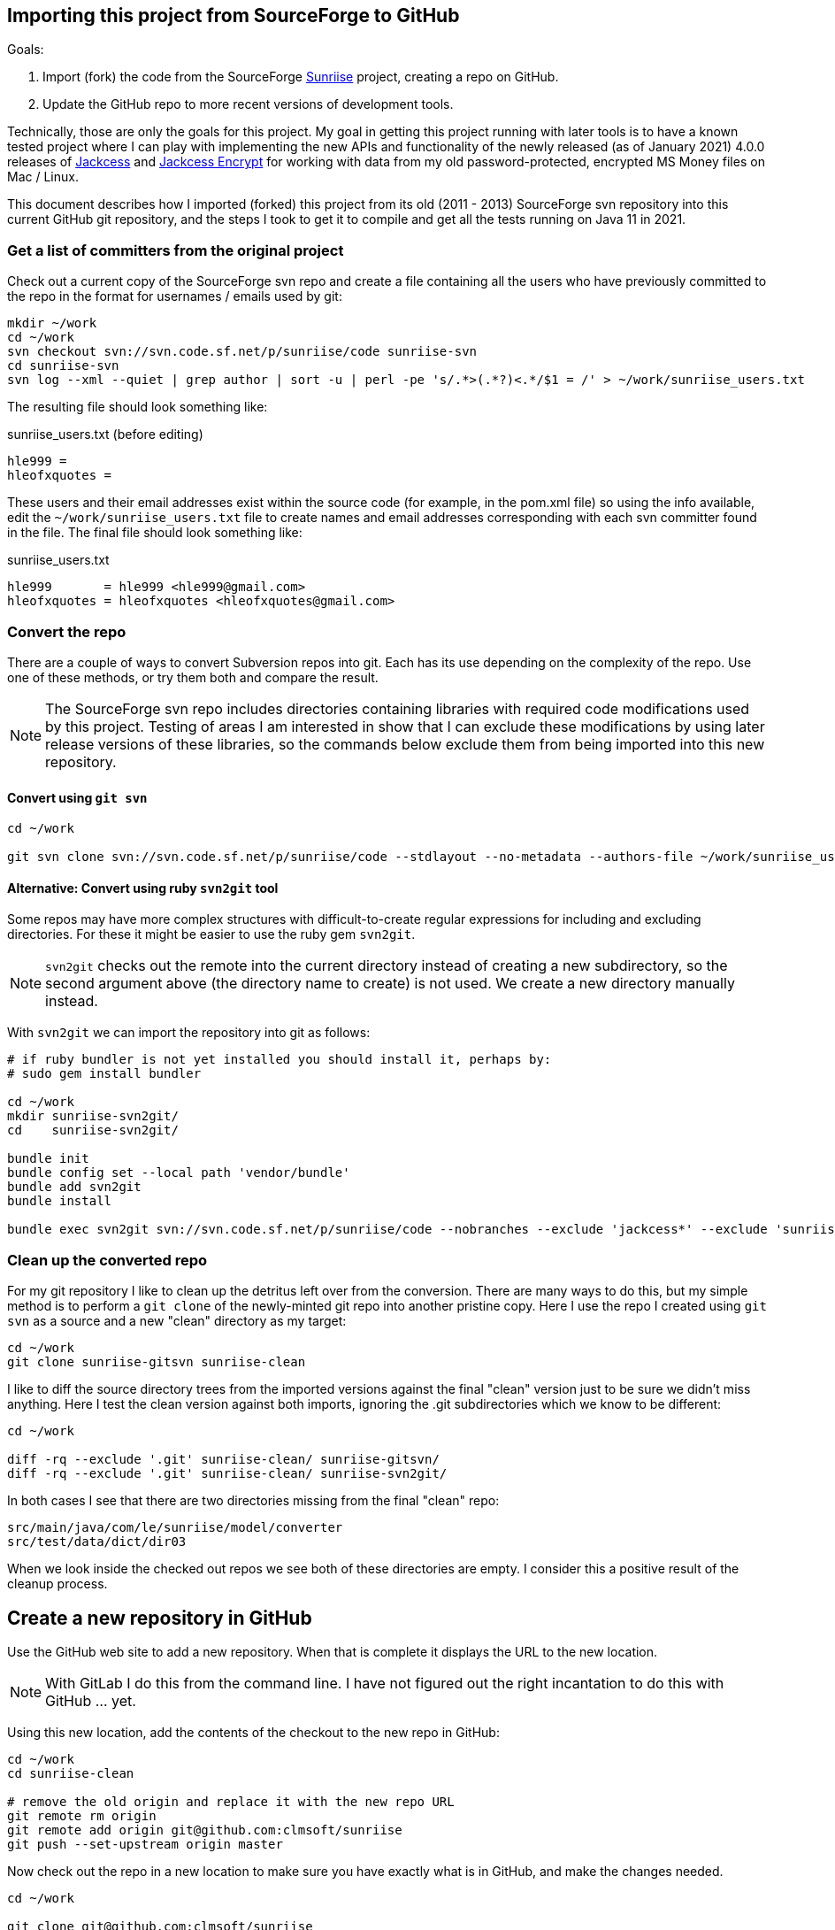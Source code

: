 :author: Clifton L. McLellan
:email: <clifton@clmsoft.com>
:revdate: 2021-01-31
:encoding: utf-8
:lang: en
:keywords: sunriise, jackcess, jackcess-encrypt, ofx, msmoney
// configuration settings
// ifdef::env-browser[:outfilesuffix: .adoc]
ifndef::env-github,env-gitlab[:icons: font]
ifdef::env-github,env-gitlab[]
:outfilesuffix: .adoc
:caution-caption: :fire:
:important-caption: :exclamation:
:note-caption: :paperclip:
:tip-caption: :bulb:
:warning-caption: :warning:
endif::[]
// variables
:workdir: ~/work
:svnrepo: svn://svn.code.sf.net/p/sunriise/code
:usersfilename: sunriise_users.txt
:userslist: {workdir}/{usersfilename}
:branchname: Java11_build_updates

== Importing this project from SourceForge to GitHub

Goals:

. Import (fork) the code from the SourceForge
  https://sourceforge.net/projects/sunriise/[Sunriise]
  project, creating a repo on GitHub.

. Update the GitHub repo to more recent versions of development tools.

Technically, those are only the goals for this project.
My goal in getting this project running with later tools is to have a
known tested project where I can play with implementing the
new APIs and functionality of the newly released (as of January 2021)
4.0.0 releases of
https://jackcess.sourceforge.io[Jackcess]
and
https://jackcessencrypt.sourceforge.io[Jackcess Encrypt]
for working with data from my old
password-protected, encrypted
MS Money files on Mac / Linux.

This document describes how I imported (forked) this project from its old
(2011 - 2013) SourceForge svn repository
into this current GitHub git repository, and the steps I took to get it
to compile and get all the tests running on Java 11 in 2021.

=== Get a list of committers from the original project

Check out a current copy of the SourceForge svn repo and create a file containing
all the users who have previously committed to the
repo in the format for usernames / emails used by git:

[source,bash,subs="attributes"]
----
mkdir {workdir}
cd {workdir}
svn checkout {svnrepo} sunriise-svn
cd sunriise-svn
svn log --xml --quiet | grep author | sort -u | perl -pe 's/.*>(.*?)<.*/$1 = /' > {userslist}
----

The resulting file should look something like:

.{usersfilename} (before editing)
----
hle999 =
hleofxquotes =
----

These users and their email addresses exist within the source code
(for example, in the pom.xml file) so using the info available,
edit the `{userslist}` file to create names and email addresses
corresponding with each svn committer found in the file.
The final file should look something like:

.{usersfilename}
----
hle999       = hle999 <hle999@gmail.com>
hleofxquotes = hleofxquotes <hleofxquotes@gmail.com>
----

=== Convert the repo

There are a couple of ways to convert Subversion repos into git.
Each has its use depending on the complexity of the repo. Use
one of these methods, or try them both and compare the result.

NOTE: The SourceForge svn repo includes directories containing
      libraries with required code modifications used by this
      project.
      Testing of areas I am interested in show that I can
      exclude these modifications by using later release
      versions of these libraries, so the commands below
      exclude them from being imported into this new repository.

==== Convert using `git svn`

[source,bash,subs="attributes"]
----
cd {workdir}

git svn clone {svnrepo} --stdlayout --no-metadata --authors-file {userslist} --ignore-paths '^(?:trunk[/]|tags[/][^/]+[/])(?:jackcess*|sunriise-spring*)' sunriise-gitsvn
----

==== Alternative: Convert using ruby `svn2git` tool

Some repos may have more complex structures with difficult-to-create
regular expressions for including and excluding directories.
For these it might be easier to use the
ruby gem `svn2git`.

NOTE: `svn2git` checks out the remote into the current directory instead of creating
      a new subdirectory, so the second argument above (the directory name to create)
      is not used. We create a new directory manually instead.

With `svn2git` we can import the repository into git as follows:

[source,bash,subs="attributes"]
----
# if ruby bundler is not yet installed you should install it, perhaps by:
# sudo gem install bundler

cd {workdir}
mkdir sunriise-svn2git/
cd    sunriise-svn2git/

bundle init
bundle config set --local path 'vendor/bundle'
bundle add svn2git
bundle install

bundle exec svn2git {svnrepo} --nobranches --exclude 'jackcess*' --exclude 'sunriise-spring*' --authors {userslist} --verbose
----

=== Clean up the converted repo

For my git repository I like to clean up the detritus left over from the conversion.
There are many ways to do this, but my simple method is to perform a `git clone` of
the newly-minted git repo into another pristine copy. Here I use the repo I created
using `git svn` as a source and a new "clean" directory as my target:

[source,bash,subs="attributes"]
----
cd {workdir}
git clone sunriise-gitsvn sunriise-clean
----

I like to diff the source directory trees from the imported versions against the final
"clean" version just to be sure we didn't miss anything. Here I test the clean version
against both imports, ignoring the .git subdirectories which we know to be different:

[source,bash,subs="attributes"]
----
cd {workdir}

diff -rq --exclude '.git' sunriise-clean/ sunriise-gitsvn/
diff -rq --exclude '.git' sunriise-clean/ sunriise-svn2git/
----

In both cases I see that there are two directories missing from the final "clean" repo:

----
src/main/java/com/le/sunriise/model/converter
src/test/data/dict/dir03
----

When we look inside the checked out repos we see both of these directories are empty.
I consider this a positive result of the cleanup process.

== Create a new repository in GitHub

Use the GitHub web site to add a new repository. When that is complete it
displays the URL to the new location.

NOTE: With GitLab I do this from the command line.
      I have not figured out the right incantation
      to do this with GitHub ... yet.

Using this new location, add the contents of the checkout to the new repo in GitHub:

[source,bash,subs="attributes"]
----
cd {workdir}
cd sunriise-clean

# remove the old origin and replace it with the new repo URL
git remote rm origin
git remote add origin git@github.com:clmsoft/sunriise
git push --set-upstream origin master
----

Now check out the repo in a new location to make sure you have exactly what is
in GitHub, and make the changes needed.

[source,bash,subs="attributes"]
----
cd {workdir}

git clone git@github.com:clmsoft/sunriise
----

=== Create a new branch {branchname}

[source,bash,subs="attributes"]
----
cd {workdir}
cd sunriise

git checkout -b {branchname}
----

In the new branch, modify pom.xml with the following minimal changes:

*Upgrade maven pom.xml to work with Java 11.*

Specifically:

* Upgrade maven-compiler-plugin from 2.3.2 to 3.8.0 and change Java version from 1.6 to 9;

* Upgrade the aspectj-maven-plugin from org.codehaus.mojo version 1.3.1 to com.nickwongdev version 1.12.6 (supporting Java 11+) and change its Java compliance version from 1.6 to 1.9;

* Upgrade jackcess-encrypt from 1.0.4-SNAPSHOT to 1.0.4 (Production release, not internally modified version)

* Upgrade jackcess from 1.2.9-SNAPSHOT to 1.2.14.3 (Production release, not internally modified version).


NOTE: I was also tempted to add the default
      Maven Central Repository
      since the configured repos did not have as large a selection
      of available versions, but I found versions that worked and
      existed in the configured repos.

If needed in the future, the Maven Central Repository can be added as

[source,xml]
----
<repository>
    <id>repo1.maven.org</id>
    <name>Maven Central Repository</name>
    <url>https://repo1.maven.org/maven2/</url>
    <layout>default</layout>
</repository>
----

=== Merge the branch into master

When all the changes are completed on the working branch and all tests are
green, commit your changes on the branch, (optionally) push it upstream,
then checkout the main branch and merge the working branch back in.
Finally, push the changes back to GitHub.

[source,bash,subs="attributes"]
----
git branch --set-upstream-to=origin/{branchname} {branchname}

git checkout master
git fetch
git pull
git merge {branchname}
git push
----
